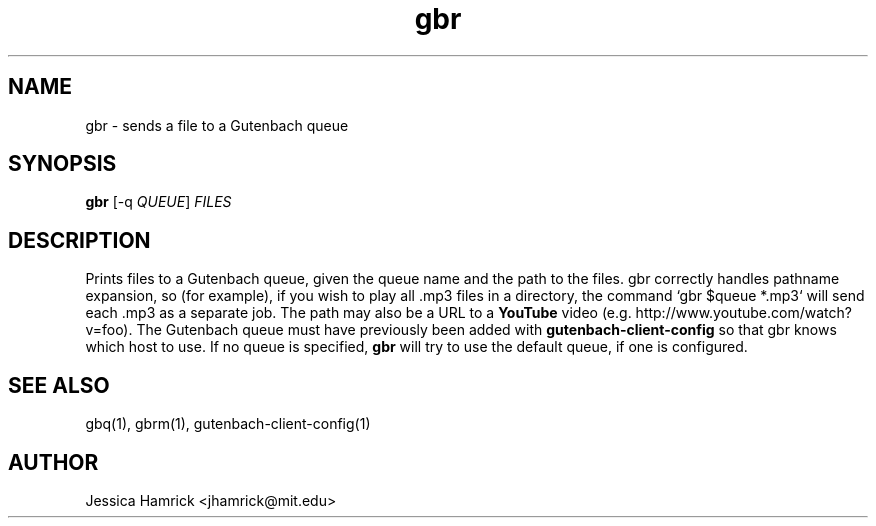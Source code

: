 .TH gbr 1 "27 June 2010"
.SH NAME
gbr \- sends a file to a Gutenbach queue
.SH SYNOPSIS
.B gbr 
[-q \fIQUEUE\fR] \fIFILES\fR
.SH DESCRIPTION
Prints files to a Gutenbach queue, given the queue name and the path
to the files.  gbr correctly handles pathname expansion, so (for
example), if you wish to play all .mp3 files in a directory, the
command `gbr $queue *.mp3` will send each .mp3 as a separate job.  The
path may also be a URL to a
.B YouTube 
video (e.g. http://www.youtube.com/watch?v=foo).  The Gutenbach queue
must have previously been added with
.B gutenbach-client-config
so that gbr knows which host to use.  If no queue is specified,
.B gbr
will try to use the default queue, if one is configured.
.SH SEE ALSO
gbq(1), gbrm(1), gutenbach-client-config(1)
.SH AUTHOR
Jessica Hamrick <jhamrick@mit.edu>
